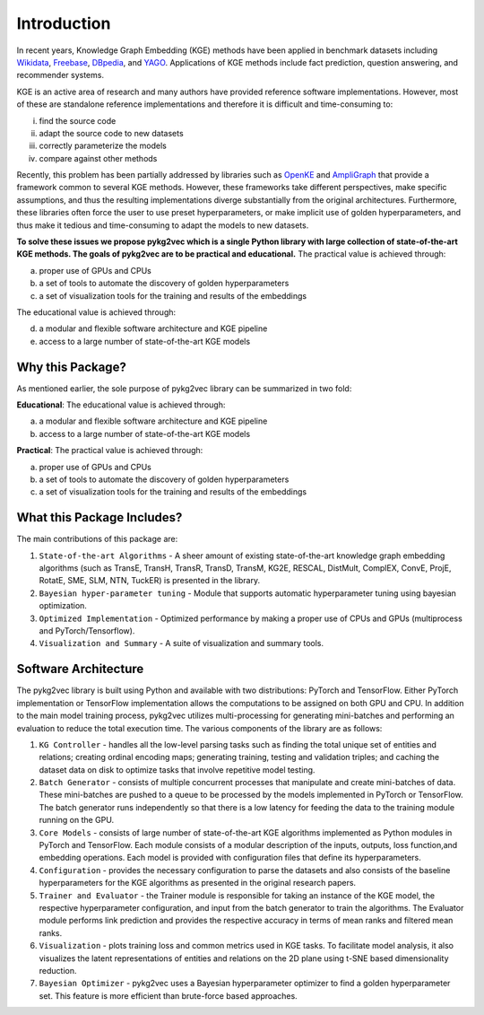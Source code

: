 Introduction
===============

In recent years, Knowledge Graph Embedding (KGE) methods have been applied in benchmark
datasets including Wikidata_, Freebase_, DBpedia_,
and YAGO_. Applications of KGE methods include fact prediction, question answering, and recommender systems.

KGE is an active area of research and many authors have provided reference software implementations.
However, most of these are standalone reference implementations and therefore it is difficult and
time-consuming to:

(i) find the source code
(ii) adapt the source code to new datasets
(iii) correctly parameterize the models
(iv) compare against other methods

Recently, this problem has been partially addressed by libraries such as OpenKE_ and AmpliGraph_ that provide a
framework common to several KGE methods. However, these frameworks take different perspectives, make specific
assumptions, and thus the resulting implementations diverge substantially from the original architectures.
Furthermore, these libraries often force the user to use preset hyperparameters, or make implicit use of
golden hyperparameters, and thus make it tedious and time-consuming to adapt the models to new datasets.

**To solve these issues we propose pykg2vec which is a single Python library with large collection of state-of-the-art
KGE methods. The goals of pykg2vec are to be practical and educational.** The practical value is achieved through:

(a) proper use of GPUs and CPUs
(b) a set of tools to automate the discovery of golden hyperparameters
(c) a set of visualization tools for the training and results of the embeddings

The educational value is achieved through:

(d) a modular and flexible software architecture and KGE pipeline
(e) access to a large number of state-of-the-art KGE models


Why this Package?
#################

As mentioned earlier, the sole purpose of pykg2vec library can be summarized in two fold:

**Educational**: The educational value is achieved through:

(a) a modular and flexible software architecture and KGE pipeline
(b) access to a large number of state-of-the-art KGE models

**Practical**: The practical value is achieved through:

(a) proper use of GPUs and CPUs
(b) a set of tools to automate the discovery of golden hyperparameters
(c) a set of visualization tools for the training and results of the embeddings


What this Package Includes?
###########################
The main contributions of this package are:

1) ``State-of-the-art Algorithms`` - A sheer amount of existing state-of-the-art knowledge graph embedding algorithms (such as TransE, TransH, TransR, TransD, TransM, KG2E, RESCAL, DistMult, ComplEX, ConvE, ProjE, RotatE, SME, SLM, NTN, TuckER) is presented in the library.
2) ``Bayesian hyper-parameter tuning`` - Module that supports automatic hyperparameter tuning using bayesian optimization.
3) ``Optimized Implementation`` - Optimized performance by making a proper use of CPUs and GPUs (multiprocess and PyTorch/Tensorflow).
4) ``Visualization and Summary`` - A suite of visualization and summary tools.

Software Architecture
#####################
.. image:: ../../figures/pykg2vec_structure.png
   :width: 600
   :align: center
   :alt: Structure of the pykg2vec library.

The pykg2vec library is built using Python and available with two distributions: PyTorch and TensorFlow. Either
PyTorch implementation or TensorFlow implementation allows the
computations to be assigned on both GPU and CPU. In addition to the main model training process,
pykg2vec utilizes multi-processing for generating mini-batches and performing an evaluation to reduce
the total execution time. The various components of the library are as follows:

1) ``KG Controller`` - handles all the low-level parsing tasks such as finding the total unique set of entities and relations; creating ordinal encoding maps; generating training, testing and validation triples; and caching the dataset data on disk to optimize tasks that involve repetitive model testing.
2) ``Batch Generator`` - consists of multiple concurrent processes that manipulate and create mini-batches of data.  These mini-batches are pushed to a queue to be processed by the models implemented in PyTorch or TensorFlow. The batch generator runs independently so that there is a low latency for feeding the data to the training module running on the GPU.
3) ``Core Models`` - consists of large number of state-of-the-art KGE algorithms implemented as Python modules in PyTorch and TensorFlow.  Each module consists of a modular description of the inputs, outputs, loss function,and embedding operations. Each model is provided with configuration files that define its hyperparameters.
4) ``Configuration`` - provides the necessary configuration to parse the datasets and also consists of the baseline hyperparameters for the KGE algorithms as presented in the original research papers.
5) ``Trainer and Evaluator`` - the Trainer module is responsible for taking an instance of the KGE  model, the respective hyperparameter configuration, and input from the batch generator to train the algorithms. The Evaluator module performs link prediction and provides the respective accuracy in terms of mean ranks and filtered mean ranks.
6) ``Visualization`` - plots training loss and common metrics used in KGE tasks. To facilitate model analysis, it also visualizes the latent representations of entities and relations on the 2D plane using t-SNE based dimensionality reduction.
7) ``Bayesian Optimizer`` - pykg2vec uses a Bayesian hyperparameter optimizer to find a golden hyperparameter set. This feature is more efficient than brute-force based approaches.

.. _Wikidata: https://cacm.acm.org/magazines/2014/10/178785-wikidata/fulltext
.. _Freebase: http://citeseerx.ist.psu.edu/viewdoc/download?doi=10.1.1.538.7139&rep=rep1&type=pdf
.. _DBpedia: https://cis.upenn.edu/~zives/research/dbpedia.pdf
.. _YAGO: https://www2007.org/papers/paper391.pdf
.. _OpenKE: https://github.com/thunlp/OpenKE
.. _AmpliGraph: https://github.com/Accenture/AmpliGraph